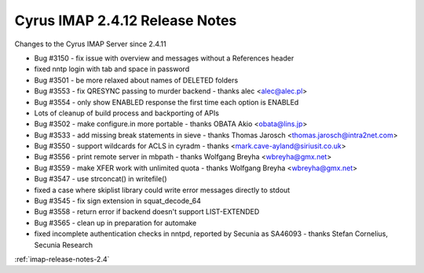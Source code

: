 ===============================
Cyrus IMAP 2.4.12 Release Notes
===============================

Changes to the Cyrus IMAP Server since 2.4.11

*   Bug #3150 - fix issue with overview and messages without a References header
*   fixed nntp login with tab and space in password
*   Bug #3501 - be more relaxed about names of DELETED folders
*   Bug #3553 - fix QRESYNC passing to murder backend - thanks alec <alec@alec.pl>
*   Bug #3554 - only show ENABLED response the first time each option is ENABLEd
*   Lots of cleanup of build process and backporting of APIs
*   Bug #3502 - make configure.in more portable - thanks OBATA Akio <obata@lins.jp>
*   Bug #3533 - add missing break statements in sieve - thanks Thomas Jarosch <thomas.jarosch@intra2net.com>
*   Bug #3550 - support wildcards for ACLS in cyradm - thanks <mark.cave-ayland@siriusit.co.uk>
*   Bug #3556 - print remote server in mbpath - thanks Wolfgang Breyha <wbreyha@gmx.net>
*   Bug #3559 - make XFER work with unlimited quota - thanks Wolfgang Breyha <wbreyha@gmx.net>
*   Bug #3547 - use strconcat() in writefile()
*   fixed a case where skiplist library could write error messages directly to stdout
*   Bug #3545 - fix sign extension in squat_decode_64
*   Bug #3558 - return error if backend doesn't support LIST-EXTENDED
*   Bug #3565 - clean up in preparation for automake
*   fixed incomplete authentication checks in nntpd, reported by Secunia as SA46093 - thanks Stefan Cornelius, Secunia Research

:ref:`imap-release-notes-2.4`
